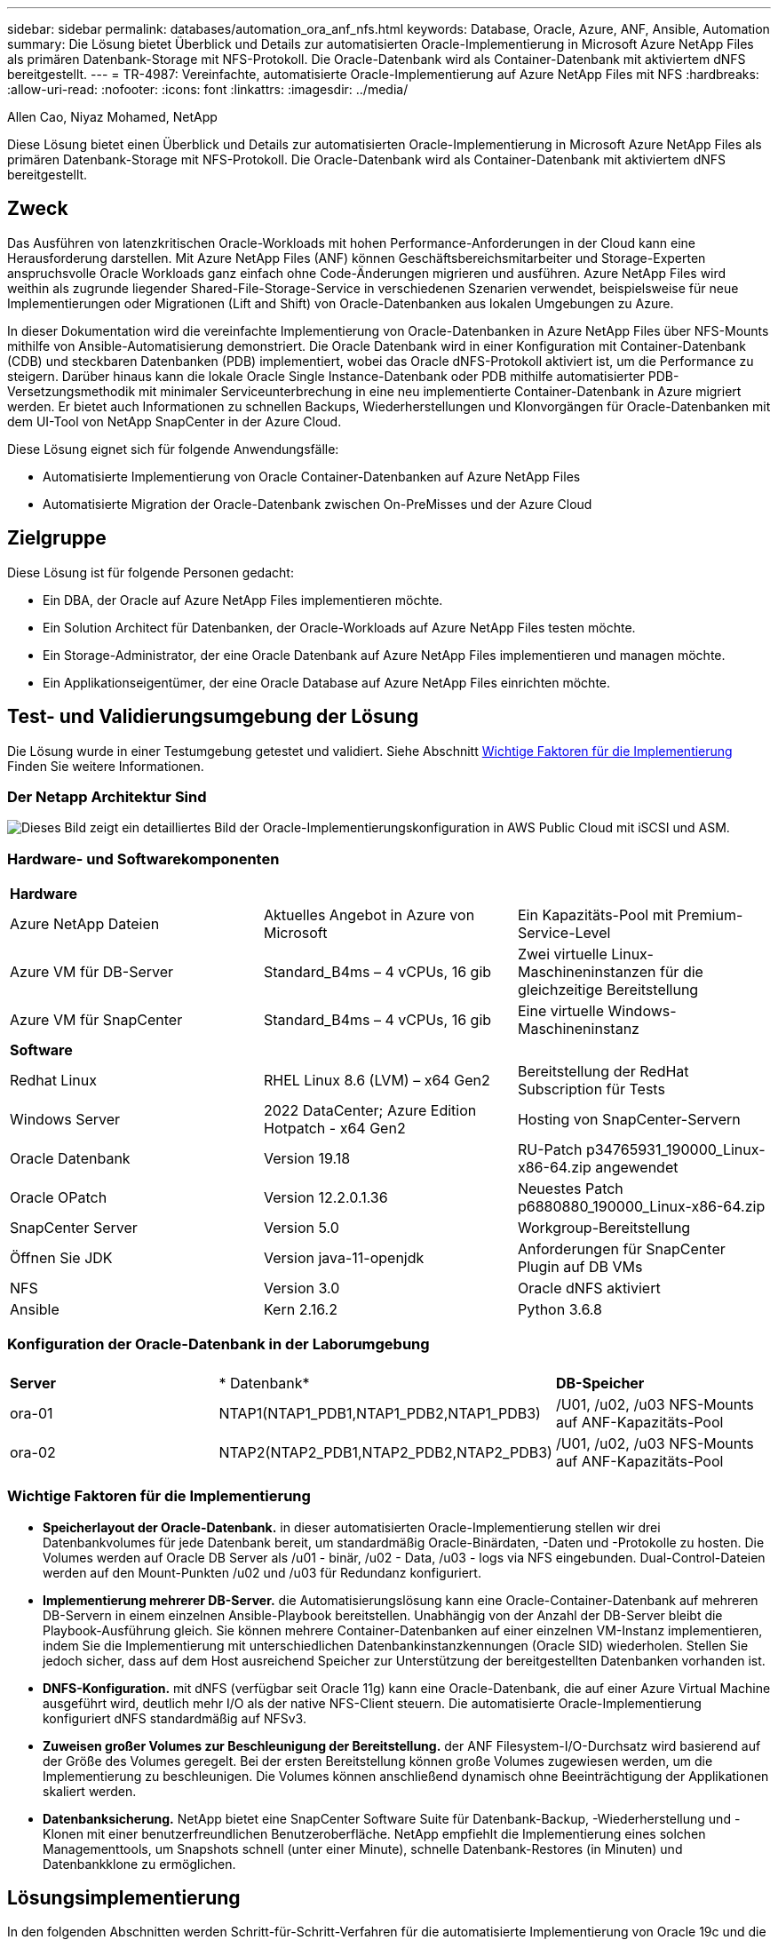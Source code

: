 ---
sidebar: sidebar 
permalink: databases/automation_ora_anf_nfs.html 
keywords: Database, Oracle, Azure, ANF, Ansible, Automation 
summary: Die Lösung bietet Überblick und Details zur automatisierten Oracle-Implementierung in Microsoft Azure NetApp Files als primären Datenbank-Storage mit NFS-Protokoll. Die Oracle-Datenbank wird als Container-Datenbank mit aktiviertem dNFS bereitgestellt. 
---
= TR-4987: Vereinfachte, automatisierte Oracle-Implementierung auf Azure NetApp Files mit NFS
:hardbreaks:
:allow-uri-read: 
:nofooter: 
:icons: font
:linkattrs: 
:imagesdir: ../media/


Allen Cao, Niyaz Mohamed, NetApp

[role="lead"]
Diese Lösung bietet einen Überblick und Details zur automatisierten Oracle-Implementierung in Microsoft Azure NetApp Files als primären Datenbank-Storage mit NFS-Protokoll. Die Oracle-Datenbank wird als Container-Datenbank mit aktiviertem dNFS bereitgestellt.



== Zweck

Das Ausführen von latenzkritischen Oracle-Workloads mit hohen Performance-Anforderungen in der Cloud kann eine Herausforderung darstellen. Mit Azure NetApp Files (ANF) können Geschäftsbereichsmitarbeiter und Storage-Experten anspruchsvolle Oracle Workloads ganz einfach ohne Code-Änderungen migrieren und ausführen. Azure NetApp Files wird weithin als zugrunde liegender Shared-File-Storage-Service in verschiedenen Szenarien verwendet, beispielsweise für neue Implementierungen oder Migrationen (Lift and Shift) von Oracle-Datenbanken aus lokalen Umgebungen zu Azure.

In dieser Dokumentation wird die vereinfachte Implementierung von Oracle-Datenbanken in Azure NetApp Files über NFS-Mounts mithilfe von Ansible-Automatisierung demonstriert. Die Oracle Datenbank wird in einer Konfiguration mit Container-Datenbank (CDB) und steckbaren Datenbanken (PDB) implementiert, wobei das Oracle dNFS-Protokoll aktiviert ist, um die Performance zu steigern. Darüber hinaus kann die lokale Oracle Single Instance-Datenbank oder PDB mithilfe automatisierter PDB-Versetzungsmethodik mit minimaler Serviceunterbrechung in eine neu implementierte Container-Datenbank in Azure migriert werden. Er bietet auch Informationen zu schnellen Backups, Wiederherstellungen und Klonvorgängen für Oracle-Datenbanken mit dem UI-Tool von NetApp SnapCenter in der Azure Cloud.

Diese Lösung eignet sich für folgende Anwendungsfälle:

* Automatisierte Implementierung von Oracle Container-Datenbanken auf Azure NetApp Files
* Automatisierte Migration der Oracle-Datenbank zwischen On-PreMisses und der Azure Cloud




== Zielgruppe

Diese Lösung ist für folgende Personen gedacht:

* Ein DBA, der Oracle auf Azure NetApp Files implementieren möchte.
* Ein Solution Architect für Datenbanken, der Oracle-Workloads auf Azure NetApp Files testen möchte.
* Ein Storage-Administrator, der eine Oracle Datenbank auf Azure NetApp Files implementieren und managen möchte.
* Ein Applikationseigentümer, der eine Oracle Database auf Azure NetApp Files einrichten möchte.




== Test- und Validierungsumgebung der Lösung

Die Lösung wurde in einer Testumgebung getestet und validiert. Siehe Abschnitt <<Wichtige Faktoren für die Implementierung>> Finden Sie weitere Informationen.



=== Der Netapp Architektur Sind

image:automation_ora_anf_nfs_archit.png["Dieses Bild zeigt ein detailliertes Bild der Oracle-Implementierungskonfiguration in AWS Public Cloud mit iSCSI und ASM."]



=== Hardware- und Softwarekomponenten

[cols="33%, 33%, 33%"]
|===


3+| *Hardware* 


| Azure NetApp Dateien | Aktuelles Angebot in Azure von Microsoft | Ein Kapazitäts-Pool mit Premium-Service-Level 


| Azure VM für DB-Server | Standard_B4ms – 4 vCPUs, 16 gib | Zwei virtuelle Linux-Maschineninstanzen für die gleichzeitige Bereitstellung 


| Azure VM für SnapCenter | Standard_B4ms – 4 vCPUs, 16 gib | Eine virtuelle Windows-Maschineninstanz 


3+| *Software* 


| Redhat Linux | RHEL Linux 8.6 (LVM) – x64 Gen2 | Bereitstellung der RedHat Subscription für Tests 


| Windows Server | 2022 DataCenter; Azure Edition Hotpatch - x64 Gen2 | Hosting von SnapCenter-Servern 


| Oracle Datenbank | Version 19.18 | RU-Patch p34765931_190000_Linux-x86-64.zip angewendet 


| Oracle OPatch | Version 12.2.0.1.36 | Neuestes Patch p6880880_190000_Linux-x86-64.zip 


| SnapCenter Server | Version 5.0 | Workgroup-Bereitstellung 


| Öffnen Sie JDK | Version java-11-openjdk | Anforderungen für SnapCenter Plugin auf DB VMs 


| NFS | Version 3.0 | Oracle dNFS aktiviert 


| Ansible | Kern 2.16.2 | Python 3.6.8 
|===


=== Konfiguration der Oracle-Datenbank in der Laborumgebung

[cols="33%, 33%, 33%"]
|===


3+|  


| *Server* | * Datenbank* | *DB-Speicher* 


| ora-01 | NTAP1(NTAP1_PDB1,NTAP1_PDB2,NTAP1_PDB3) | /U01, /u02, /u03 NFS-Mounts auf ANF-Kapazitäts-Pool 


| ora-02 | NTAP2(NTAP2_PDB1,NTAP2_PDB2,NTAP2_PDB3) | /U01, /u02, /u03 NFS-Mounts auf ANF-Kapazitäts-Pool 
|===


=== Wichtige Faktoren für die Implementierung

* *Speicherlayout der Oracle-Datenbank.* in dieser automatisierten Oracle-Implementierung stellen wir drei Datenbankvolumes für jede Datenbank bereit, um standardmäßig Oracle-Binärdaten, -Daten und -Protokolle zu hosten. Die Volumes werden auf Oracle DB Server als /u01 - binär, /u02 - Data, /u03 - logs via NFS eingebunden. Dual-Control-Dateien werden auf den Mount-Punkten /u02 und /u03 für Redundanz konfiguriert.
* *Implementierung mehrerer DB-Server.* die Automatisierungslösung kann eine Oracle-Container-Datenbank auf mehreren DB-Servern in einem einzelnen Ansible-Playbook bereitstellen. Unabhängig von der Anzahl der DB-Server bleibt die Playbook-Ausführung gleich. Sie können mehrere Container-Datenbanken auf einer einzelnen VM-Instanz implementieren, indem Sie die Implementierung mit unterschiedlichen Datenbankinstanzkennungen (Oracle SID) wiederholen. Stellen Sie jedoch sicher, dass auf dem Host ausreichend Speicher zur Unterstützung der bereitgestellten Datenbanken vorhanden ist.
* *DNFS-Konfiguration.* mit dNFS (verfügbar seit Oracle 11g) kann eine Oracle-Datenbank, die auf einer Azure Virtual Machine ausgeführt wird, deutlich mehr I/O als der native NFS-Client steuern. Die automatisierte Oracle-Implementierung konfiguriert dNFS standardmäßig auf NFSv3.
* *Zuweisen großer Volumes zur Beschleunigung der Bereitstellung.* der ANF Filesystem-I/O-Durchsatz wird basierend auf der Größe des Volumes geregelt. Bei der ersten Bereitstellung können große Volumes zugewiesen werden, um die Implementierung zu beschleunigen. Die Volumes können anschließend dynamisch ohne Beeinträchtigung der Applikationen skaliert werden.
* *Datenbanksicherung.* NetApp bietet eine SnapCenter Software Suite für Datenbank-Backup, -Wiederherstellung und -Klonen mit einer benutzerfreundlichen Benutzeroberfläche. NetApp empfiehlt die Implementierung eines solchen Managementtools, um Snapshots schnell (unter einer Minute), schnelle Datenbank-Restores (in Minuten) und Datenbankklone zu ermöglichen.




== Lösungsimplementierung

In den folgenden Abschnitten werden Schritt-für-Schritt-Verfahren für die automatisierte Implementierung von Oracle 19c und die Datenbankmigration auf Azure NetApp Files mit direkt gemounteten Datenbank-Volumes über NFS zu Azure VMs beschrieben.



=== Voraussetzungen für die Bereitstellung

[%collapsible%open]
====
Die Bereitstellung erfordert die folgenden Voraussetzungen.

. Ein Azure-Konto wurde eingerichtet und die erforderlichen vnet- und Netzwerksegmente wurden in Ihrem Azure-Konto erstellt.
. Implementieren Sie im Azure-Cloud-Portal Azure Linux-VMs als Oracle DB-Server. Erstellen Sie einen Azure NetApp Files-Kapazitätspool und Datenbank-Volumes für die Oracle-Datenbank. VM-SSH-Authentifizierung für privaten/öffentlichen Schlüssel für Azure-Benutzer für DB-Server aktivieren Details zur Umgebungs-Einrichtung finden Sie im Architekturdiagramm im vorherigen Abschnitt. Auch genannt link:azure_ora_nfile_procedures.html["Schritt-für-Schritt-Anweisungen zur Oracle-Implementierung auf Azure VM und Azure NetApp Files"^] Ausführliche Informationen finden Sie unter.
+

NOTE: Stellen Sie bei Azure-VMs, die mit lokaler Festplattenredundanz implementiert werden, sicher, dass Sie mindestens 128 G auf der VM-Root-Festplatte zugewiesen haben, damit ausreichend Speicherplatz für die Bereitstellung von Oracle-Installationsdateien und die Hinzufügen der OS-Swap-Datei zur Verfügung steht. Erweitern Sie die Partition /tmplv und /rootlv OS entsprechend. Fügen Sie 1G freien Platz zu rootvg-homelv hinzu, wenn er kleiner als 1G ist. Stellen Sie sicher, dass die Benennung des Datenbank-Volumes der Konvention VMname-u01, VMname-u02 und VMname-u03 entspricht.

+
[source, cli]
----
sudo lvresize -r -L +20G /dev/mapper/rootvg-rootlv
----
+
[source, cli]
----
sudo lvresize -r -L +10G /dev/mapper/rootvg-tmplv
----
+
[source, cli]
----
sudo lvresize -r -L +1G /dev/mapper/rootvg-homelv
----
. Stellen Sie im Azure-Cloud-Portal einen Windows-Server bereit, damit das UI-Tool NetApp SnapCenter mit der neuesten Version ausgeführt wird. Details finden Sie unter folgendem Link: link:https://docs.netapp.com/us-en/snapcenter/install/task_install_the_snapcenter_server_using_the_install_wizard.html["Installieren Sie den SnapCenter-Server"^]
. Stellen Sie eine Linux VM als Ansible-Controller-Node mit der neuesten Version von Ansible und Git bereit. Details finden Sie unter folgendem Link: link:../automation/getting-started.html["Erste Schritte mit der Automatisierung von NetApp Lösungen"^] In Abschnitt -
`Setup the Ansible Control Node for CLI deployments on RHEL / CentOS` Oder
`Setup the Ansible Control Node for CLI deployments on Ubuntu / Debian`.
+

NOTE: Der Ansible-Controller-Node kann entweder On-PreMisses oder in der Azure-Cloud finden, sofern er Azure DB VMs über ssh-Port erreichen kann.

. Klonen Sie eine Kopie des NetApp Toolkit zur Implementierungsautomatisierung für NFS.
+
[source, cli]
----
git clone https://bitbucket.ngage.netapp.com/scm/ns-bb/na_oracle_deploy_nfs.git
----
. Stellen Sie die folgenden Oracle 19c-Installationsdateien auf das Azure DB VM /tmp/Archive-Verzeichnis mit 777 Berechtigungen bereit.
+
....
installer_archives:
  - "LINUX.X64_193000_db_home.zip"
  - "p34765931_190000_Linux-x86-64.zip"
  - "p6880880_190000_Linux-x86-64.zip"
....
. Sehen Sie sich das folgende Video an:
+
.Vereinfachte und automatisierte Oracle-Implementierung auf Azure NetApp Files mit NFS
video::d1c859b6-e45a-44c7-8361-b10f012fc89b[panopto,width=360]


====


=== Automatisierungsparameter-Dateien

[%collapsible%open]
====
In dem Playbook „Ansible“ werden die Installations- und Konfigurationsaufgaben von Datenbanken mit vordefinierten Parametern ausgeführt. Für diese Oracle-Automatisierungslösung gibt es drei benutzerdefinierte Parameterdateien, die vor der Ausführung des Playbooks Benutzereingaben erfordern.

* Hosts: Legen Sie Ziele fest, für die das Automatisierungs-Playbook ausgeführt wird.
* vars/vars.yml - die globale Variablendatei, die Variablen definiert, die für alle Ziele gelten.
* Host_VARs/Host_Name.yml - die lokale Variablendatei, die Variablen definiert, die nur auf ein benanntes Ziel angewendet werden. In unserem Anwendungsbeispiel handelt es sich um die Oracle DB-Server.


Zusätzlich zu diesen benutzerdefinierten Variablendateien gibt es mehrere standardmäßige Variablendateien, die Standardparameter enthalten, die nicht geändert werden müssen, sofern dies nicht erforderlich ist. In den folgenden Abschnitten wird die Konfiguration der benutzerdefinierten Variablendateien erläutert.

====


=== Konfiguration von Parameterdateien

[%collapsible%open]
====
. Ansible Ziel `hosts` Dateikonfiguration:
+
[source, shell]
----
# Enter Oracle servers names to be deployed one by one, follow by each Oracle server public IP address, and ssh private key of admin user for the server.
[oracle]
ora_01 ansible_host=10.61.180.21 ansible_ssh_private_key_file=ora_01.pem
ora_02 ansible_host=10.61.180.23 ansible_ssh_private_key_file=ora_02.pem

----
. Weltweit `vars/vars.yml` Dateikonfiguration
+
[source, shell]
----
######################################################################
###### Oracle 19c deployment user configuration variables       ######
###### Consolidate all variables from ONTAP, linux and oracle   ######
######################################################################

###########################################
### ONTAP env specific config variables ###
###########################################

# Prerequisite to create three volumes in NetApp ONTAP storage from System Manager or cloud dashboard with following naming convention:
# db_hostname_u01 - Oracle binary
# db_hostname_u02 - Oracle data
# db_hostname_u03 - Oracle redo
# It is important to strictly follow the name convention or the automation will fail.


###########################################
### Linux env specific config variables ###
###########################################

redhat_sub_username: XXXXXXXX
redhat_sub_password: XXXXXXXX


####################################################
### DB env specific install and config variables ###
####################################################

# Database domain name
db_domain: solutions.netapp.com

# Set initial password for all required Oracle passwords. Change them after installation.
initial_pwd_all: XXXXXXXX

----
. Lokaler DB-Server `host_vars/host_name.yml` Konfiguration wie ora_01.yml, ora_02.yml ...
+
[source, shell]
----
# User configurable Oracle host specific parameters

# Enter container database SID. By default, a container DB is created with 3 PDBs within the CDB
oracle_sid: NTAP1

# Enter database shared memory size or SGA. CDB is created with SGA at 75% of memory_limit, MB. The grand total of SGA should not exceed 75% available RAM on node.
memory_limit: 8192

# Local NFS lif ip address to access database volumes
nfs_lif: 172.30.136.68

----


====


=== Ausführung des Playbook

[%collapsible%open]
====
Das Automatisierungs-Toolkit enthält insgesamt fünf Playbooks. Jede führt unterschiedliche Aufgabenblöcke aus und erfüllt unterschiedliche Zwecke.

....
0-all_playbook.yml - execute playbooks from 1-4 in one playbook run.
1-ansible_requirements.yml - set up Ansible controller with required libs and collections.
2-linux_config.yml - execute Linux kernel configuration on Oracle DB servers.
4-oracle_config.yml - install and configure Oracle on DB servers and create a container database.
5-destroy.yml - optional to undo the environment to dismantle all.
....
Es gibt drei Optionen, um Playbooks mit den folgenden Befehlen auszuführen.

. Führen Sie alle Playbooks für die Implementierung in einem kombinierten Durchlauf aus.
+
[source, cli]
----
ansible-playbook -i hosts 0-all_playbook.yml -u azureuser -e @vars/vars.yml
----
. Führen Sie Playbooks einzeln mit der Zahlenfolge von 1 bis 4 aus.
+
[source, cli]]
----
ansible-playbook -i hosts 1-ansible_requirements.yml -u azureuser -e @vars/vars.yml
----
+
[source, cli]
----
ansible-playbook -i hosts 2-linux_config.yml -u azureuser -e @vars/vars.yml
----
+
[source, cli]
----
ansible-playbook -i hosts 4-oracle_config.yml -u azureuser -e @vars/vars.yml
----
. Führen Sie 0-all_Playbook.yml mit einem Tag aus.
+
[source, cli]
----
ansible-playbook -i hosts 0-all_playbook.yml -u azureuser -e @vars/vars.yml -t ansible_requirements
----
+
[source, cli]
----
ansible-playbook -i hosts 0-all_playbook.yml -u azureuser -e @vars/vars.yml -t linux_config
----
+
[source, cli]
----
ansible-playbook -i hosts 0-all_playbook.yml -u azureuser -e @vars/vars.yml -t oracle_config
----
. Die Umgebung rückgängig machen
+
[source, cli]
----
ansible-playbook -i hosts 5-destroy.yml -u azureuser -e @vars/vars.yml
----


====


=== Validierung nach der Ausführung

[%collapsible%open]
====
Melden Sie sich nach der Ausführung des Playbook bei der VM des Oracle DB Servers an, um zu überprüfen, ob Oracle installiert und konfiguriert ist und eine Container-Datenbank erfolgreich erstellt wurde. Im Folgenden finden Sie ein Beispiel für die Validierung von Oracle-Datenbanken auf Host ora-01.

. Validieren von NFS-Mounts
+
....

[azureuser@ora-01 ~]$ cat /etc/fstab

#
# /etc/fstab
# Created by anaconda on Thu Sep 14 11:04:01 2023
#
# Accessible filesystems, by reference, are maintained under '/dev/disk/'.
# See man pages fstab(5), findfs(8), mount(8) and/or blkid(8) for more info.
#
# After editing this file, run 'systemctl daemon-reload' to update systemd
# units generated from this file.
#
/dev/mapper/rootvg-rootlv /                       xfs     defaults        0 0
UUID=268633bd-f9bb-446d-9a1d-8fca4609a1e1 /boot                   xfs     defaults        0 0
UUID=89D8-B037          /boot/efi               vfat    defaults,uid=0,gid=0,umask=077,shortname=winnt 0 2
/dev/mapper/rootvg-homelv /home                   xfs     defaults        0 0
/dev/mapper/rootvg-tmplv /tmp                    xfs     defaults        0 0
/dev/mapper/rootvg-usrlv /usr                    xfs     defaults        0 0
/dev/mapper/rootvg-varlv /var                    xfs     defaults        0 0
/mnt/swapfile swap swap defaults 0 0
172.30.136.68:/ora-01-u01 /u01 nfs rw,bg,hard,vers=3,proto=tcp,timeo=600,rsize=65536,wsize=65536 0 0
172.30.136.68:/ora-01-u02 /u02 nfs rw,bg,hard,vers=3,proto=tcp,timeo=600,rsize=65536,wsize=65536 0 0
172.30.136.68:/ora-01-u03 /u03 nfs rw,bg,hard,vers=3,proto=tcp,timeo=600,rsize=65536,wsize=65536 0 0

[azureuser@ora-01 ~]$ df -h
Filesystem                 Size  Used Avail Use% Mounted on
devtmpfs                   7.7G     0  7.7G   0% /dev
tmpfs                      7.8G     0  7.8G   0% /dev/shm
tmpfs                      7.8G  8.6M  7.7G   1% /run
tmpfs                      7.8G     0  7.8G   0% /sys/fs/cgroup
/dev/mapper/rootvg-rootlv   22G   17G  5.8G  74% /
/dev/mapper/rootvg-usrlv    10G  2.0G  8.1G  20% /usr
/dev/mapper/rootvg-varlv   8.0G  890M  7.2G  11% /var
/dev/sda1                  496M  106M  390M  22% /boot
/dev/mapper/rootvg-homelv 1014M   40M  975M   4% /home
/dev/sda15                 495M  5.9M  489M   2% /boot/efi
/dev/mapper/rootvg-tmplv    12G  8.4G  3.7G  70% /tmp
tmpfs                      1.6G     0  1.6G   0% /run/user/54321
172.30.136.68:/ora-01-u01  500G   11G  490G   3% /u01
172.30.136.68:/ora-01-u03  250G  1.2G  249G   1% /u03
172.30.136.68:/ora-01-u02  250G  7.1G  243G   3% /u02
tmpfs                      1.6G     0  1.6G   0% /run/user/1000

....
. Oracle Listener validieren
+
....

[azureuser@ora-01 ~]$ sudo su
[root@ora-01 azureuser]# su - oracle
Last login: Thu Feb  1 16:13:44 UTC 2024
[oracle@ora-01 ~]$ lsnrctl status listener.ntap1

LSNRCTL for Linux: Version 19.0.0.0.0 - Production on 01-FEB-2024 16:25:37

Copyright (c) 1991, 2022, Oracle.  All rights reserved.

Connecting to (DESCRIPTION=(ADDRESS=(PROTOCOL=TCP)(HOST=ora-01.internal.cloudapp.net)(PORT=1521)))
STATUS of the LISTENER
------------------------
Alias                     LISTENER.NTAP1
Version                   TNSLSNR for Linux: Version 19.0.0.0.0 - Production
Start Date                01-FEB-2024 16:13:49
Uptime                    0 days 0 hr. 11 min. 49 sec
Trace Level               off
Security                  ON: Local OS Authentication
SNMP                      OFF
Listener Parameter File   /u01/app/oracle/product/19.0.0/NTAP1/network/admin/listener.ora
Listener Log File         /u01/app/oracle/diag/tnslsnr/ora-01/listener.ntap1/alert/log.xml
Listening Endpoints Summary...
  (DESCRIPTION=(ADDRESS=(PROTOCOL=tcp)(HOST=ora-01.hr2z2nbmhnqutdsxgscjtuxizd.jx.internal.cloudapp.net)(PORT=1521)))
  (DESCRIPTION=(ADDRESS=(PROTOCOL=ipc)(KEY=EXTPROC1521)))
  (DESCRIPTION=(ADDRESS=(PROTOCOL=tcps)(HOST=ora-01.hr2z2nbmhnqutdsxgscjtuxizd.jx.internal.cloudapp.net)(PORT=5500))(Security=(my_wallet_directory=/u01/app/oracle/product/19.0.0/NTAP1/admin/NTAP1/xdb_wallet))(Presentation=HTTP)(Session=RAW))
Services Summary...
Service "104409ac02da6352e063bb891eacf34a.solutions.netapp.com" has 1 instance(s).
  Instance "NTAP1", status READY, has 1 handler(s) for this service...
Service "104412c14c2c63cae063bb891eacf64d.solutions.netapp.com" has 1 instance(s).
  Instance "NTAP1", status READY, has 1 handler(s) for this service...
Service "1044174670ad63ffe063bb891eac6b34.solutions.netapp.com" has 1 instance(s).
  Instance "NTAP1", status READY, has 1 handler(s) for this service...
Service "NTAP1.solutions.netapp.com" has 1 instance(s).
  Instance "NTAP1", status READY, has 1 handler(s) for this service...
Service "NTAP1XDB.solutions.netapp.com" has 1 instance(s).
  Instance "NTAP1", status READY, has 1 handler(s) for this service...
Service "ntap1_pdb1.solutions.netapp.com" has 1 instance(s).
  Instance "NTAP1", status READY, has 1 handler(s) for this service...
Service "ntap1_pdb2.solutions.netapp.com" has 1 instance(s).
  Instance "NTAP1", status READY, has 1 handler(s) for this service...
Service "ntap1_pdb3.solutions.netapp.com" has 1 instance(s).
  Instance "NTAP1", status READY, has 1 handler(s) for this service...
The command completed successfully

....
. Oracle-Datenbank und dNFS validieren
+
....

[oracle@ora-01 ~]$ cat /etc/oratab
#
# This file is used by ORACLE utilities.  It is created by root.sh
# and updated by either Database Configuration Assistant while creating
# a database or ASM Configuration Assistant while creating ASM instance.

# A colon, ':', is used as the field terminator.  A new line terminates
# the entry.  Lines beginning with a pound sign, '#', are comments.
#
# Entries are of the form:
#   $ORACLE_SID:$ORACLE_HOME:<N|Y>:
#
# The first and second fields are the system identifier and home
# directory of the database respectively.  The third field indicates
# to the dbstart utility that the database should , "Y", or should not,
# "N", be brought up at system boot time.
#
# Multiple entries with the same $ORACLE_SID are not allowed.
#
#
NTAP1:/u01/app/oracle/product/19.0.0/NTAP1:Y


[oracle@ora-01 ~]$ sqlplus / as sysdba

SQL*Plus: Release 19.0.0.0.0 - Production on Thu Feb 1 16:37:51 2024
Version 19.18.0.0.0

Copyright (c) 1982, 2022, Oracle.  All rights reserved.


Connected to:
Oracle Database 19c Enterprise Edition Release 19.0.0.0.0 - Production
Version 19.18.0.0.0

SQL> select name, open_mode, log_mode from v$database;

NAME      OPEN_MODE            LOG_MODE
--------- -------------------- ------------
NTAP1     READ WRITE           ARCHIVELOG

SQL> show pdbs

    CON_ID CON_NAME                       OPEN MODE  RESTRICTED
---------- ------------------------------ ---------- ----------
         2 PDB$SEED                       READ ONLY  NO
         3 NTAP1_PDB1                     READ WRITE NO
         4 NTAP1_PDB2                     READ WRITE NO
         5 NTAP1_PDB3                     READ WRITE NO
SQL> select name from v$datafile;

NAME
--------------------------------------------------------------------------------
/u02/oradata/NTAP1/system01.dbf
/u02/oradata/NTAP1/sysaux01.dbf
/u02/oradata/NTAP1/undotbs01.dbf
/u02/oradata/NTAP1/pdbseed/system01.dbf
/u02/oradata/NTAP1/pdbseed/sysaux01.dbf
/u02/oradata/NTAP1/users01.dbf
/u02/oradata/NTAP1/pdbseed/undotbs01.dbf
/u02/oradata/NTAP1/NTAP1_pdb1/system01.dbf
/u02/oradata/NTAP1/NTAP1_pdb1/sysaux01.dbf
/u02/oradata/NTAP1/NTAP1_pdb1/undotbs01.dbf
/u02/oradata/NTAP1/NTAP1_pdb1/users01.dbf

NAME
--------------------------------------------------------------------------------
/u02/oradata/NTAP1/NTAP1_pdb2/system01.dbf
/u02/oradata/NTAP1/NTAP1_pdb2/sysaux01.dbf
/u02/oradata/NTAP1/NTAP1_pdb2/undotbs01.dbf
/u02/oradata/NTAP1/NTAP1_pdb2/users01.dbf
/u02/oradata/NTAP1/NTAP1_pdb3/system01.dbf
/u02/oradata/NTAP1/NTAP1_pdb3/sysaux01.dbf
/u02/oradata/NTAP1/NTAP1_pdb3/undotbs01.dbf
/u02/oradata/NTAP1/NTAP1_pdb3/users01.dbf

19 rows selected.

SQL> select name from v$controlfile;

NAME
--------------------------------------------------------------------------------
/u02/oradata/NTAP1/control01.ctl
/u03/orareco/NTAP1/control02.ctl

SQL> select member from v$logfile;

MEMBER
--------------------------------------------------------------------------------
/u03/orareco/NTAP1/onlinelog/redo03.log
/u03/orareco/NTAP1/onlinelog/redo02.log
/u03/orareco/NTAP1/onlinelog/redo01.log

SQL> select svrname, dirname, nfsversion from v$dnfs_servers;

SVRNAME
--------------------------------------------------------------------------------
DIRNAME
--------------------------------------------------------------------------------
NFSVERSION
----------------
172.30.136.68
/ora-01-u02
NFSv3.0

172.30.136.68
/ora-01-u03
NFSv3.0

SVRNAME
--------------------------------------------------------------------------------
DIRNAME
--------------------------------------------------------------------------------
NFSVERSION
----------------

172.30.136.68
/ora-01-u01
NFSv3.0

....
. Melden Sie sich bei Oracle Enterprise Manager Express an, um die Datenbank zu validieren.
+
image:automation_ora_anf_nfs_em_01.png["Dieses Bild zeigt den Anmeldebildschirm für Oracle Enterprise Manager Express an"] image:automation_ora_anf_nfs_em_02.png["Dieses Bild bietet eine Ansicht der Container-Datenbank von Oracle Enterprise Manager Express"]



====


=== Migrieren Sie die Oracle-Datenbank zu Azure

[%collapsible%open]
====
Die Oracle-Datenbankmigration aus lokalen Umgebungen in die Cloud nimmt die Arbeit stark in sich auf. Die richtige Strategie und Automatisierung sorgt für einen reibungslosen Prozess und eine Minimierung von Serviceunterbrechungen und Ausfallzeiten. Befolgen Sie diese detaillierten Anweisungen link:azure_ora_nfile_migration.html#converting-a-single-instance-non-cdb-to-a-pdb-in-a-multitenant-cdb["Datenbankmigration von On-Premises-Systemen in die Azure Cloud"^] Als Leitfaden für Ihre Datenbankmigration.

====


=== Backup, Wiederherstellung und Klonen von Oracle mit SnapCenter

[%collapsible%open]
====
NetApp empfiehlt das SnapCenter UI-Tool für das Management der in der Azure-Cloud implementierten Oracle-Datenbank. Informationen finden Sie im Bericht TR-4988: link:snapctr_ora_azure_anf.html["Oracle Database Backup, Recovery und Klonen auf ANF mit SnapCenter"^] Entsprechende Details.

====


== Wo Sie weitere Informationen finden

Weitere Informationen zu den in diesem Dokument beschriebenen Daten finden Sie in den folgenden Dokumenten bzw. auf den folgenden Websites:

* Oracle Database Backup, Recovery und Klonen auf ANF mit SnapCenter
+
link:snapctr_ora_azure_anf.html["Oracle Database Backup, Recovery und Klonen auf ANF mit SnapCenter"^]

* Azure NetApp Dateien
+
link:https://azure.microsoft.com/en-us/products/netapp["https://azure.microsoft.com/en-us/products/netapp"^]

* Bereitstellung von Oracle Direct NFS
+
link:https://docs.oracle.com/en/database/oracle/oracle-database/19/ladbi/deploying-dnfs.html#GUID-D06079DB-8C71-4F68-A1E3-A75D7D96DCE2["https://docs.oracle.com/en/database/oracle/oracle-database/19/ladbi/deploying-dnfs.html#GUID-D06079DB-8C71-4F68-A1E3-A75D7D96DCE2"^]

* Installieren und Konfigurieren von Oracle Database mithilfe von Antwortdateien
+
link:https://docs.oracle.com/en/database/oracle/oracle-database/19/ladbi/installing-and-configuring-oracle-database-using-response-files.html#GUID-D53355E9-E901-4224-9A2A-B882070EDDF7["https://docs.oracle.com/en/database/oracle/oracle-database/19/ladbi/installing-and-configuring-oracle-database-using-response-files.html#GUID-D53355E9-E901-4224-9A2A-B882070EDDF7"^]


